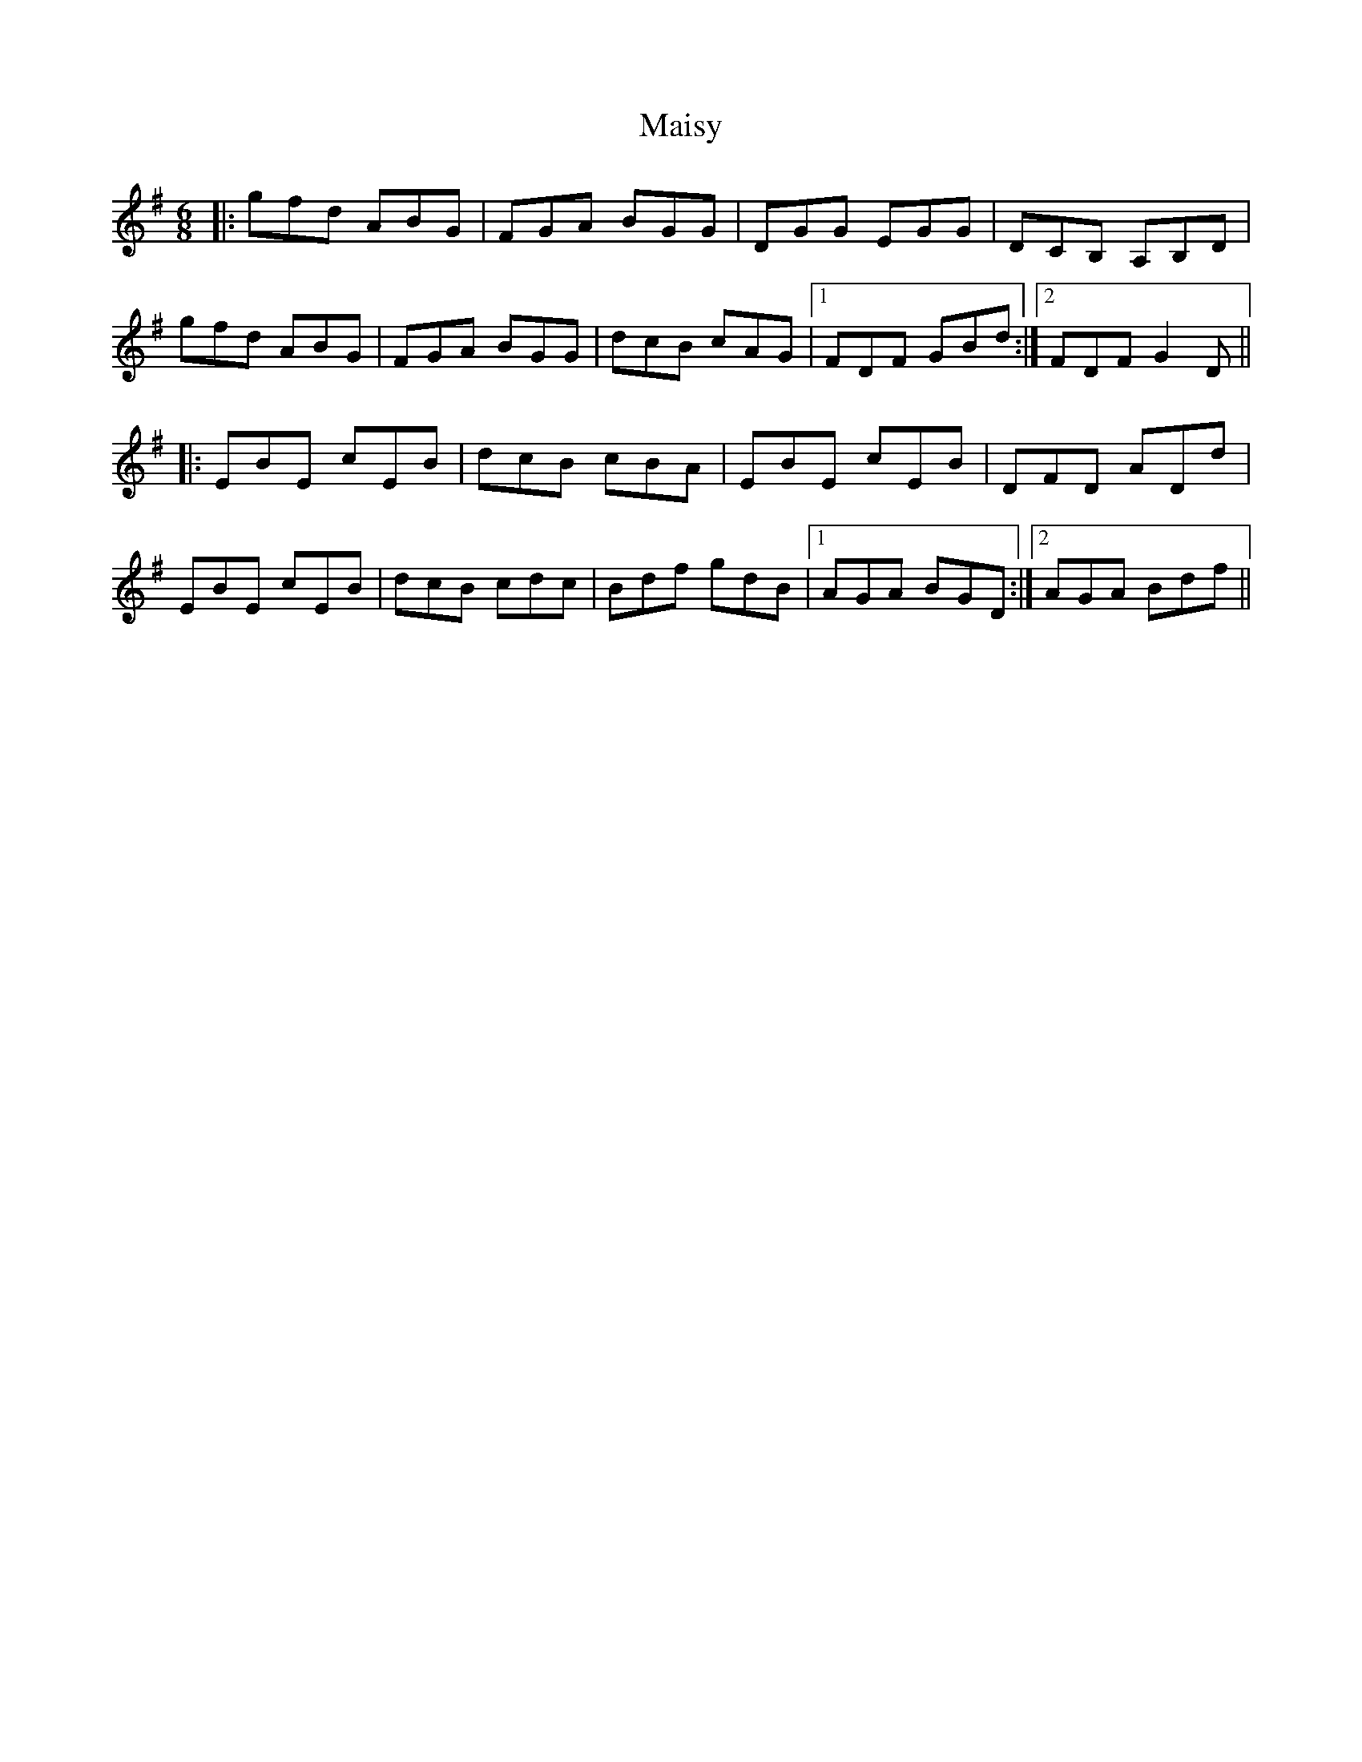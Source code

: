 X: 25156
T: Maisy
R: jig
M: 6/8
K: Eminor
|:gfd ABG|FGA BGG|DGG EGG|DCB, A,B,D|
gfd ABG|FGA BGG|dcB cAG|1 FDF GBd:|2 FDF G2 D||
|:EBE cEB|dcB cBA|EBE cEB|DFD ADd|
EBE cEB|dcB cdc|Bdf gdB|1 AGA BGD:|2 AGA Bdf||

